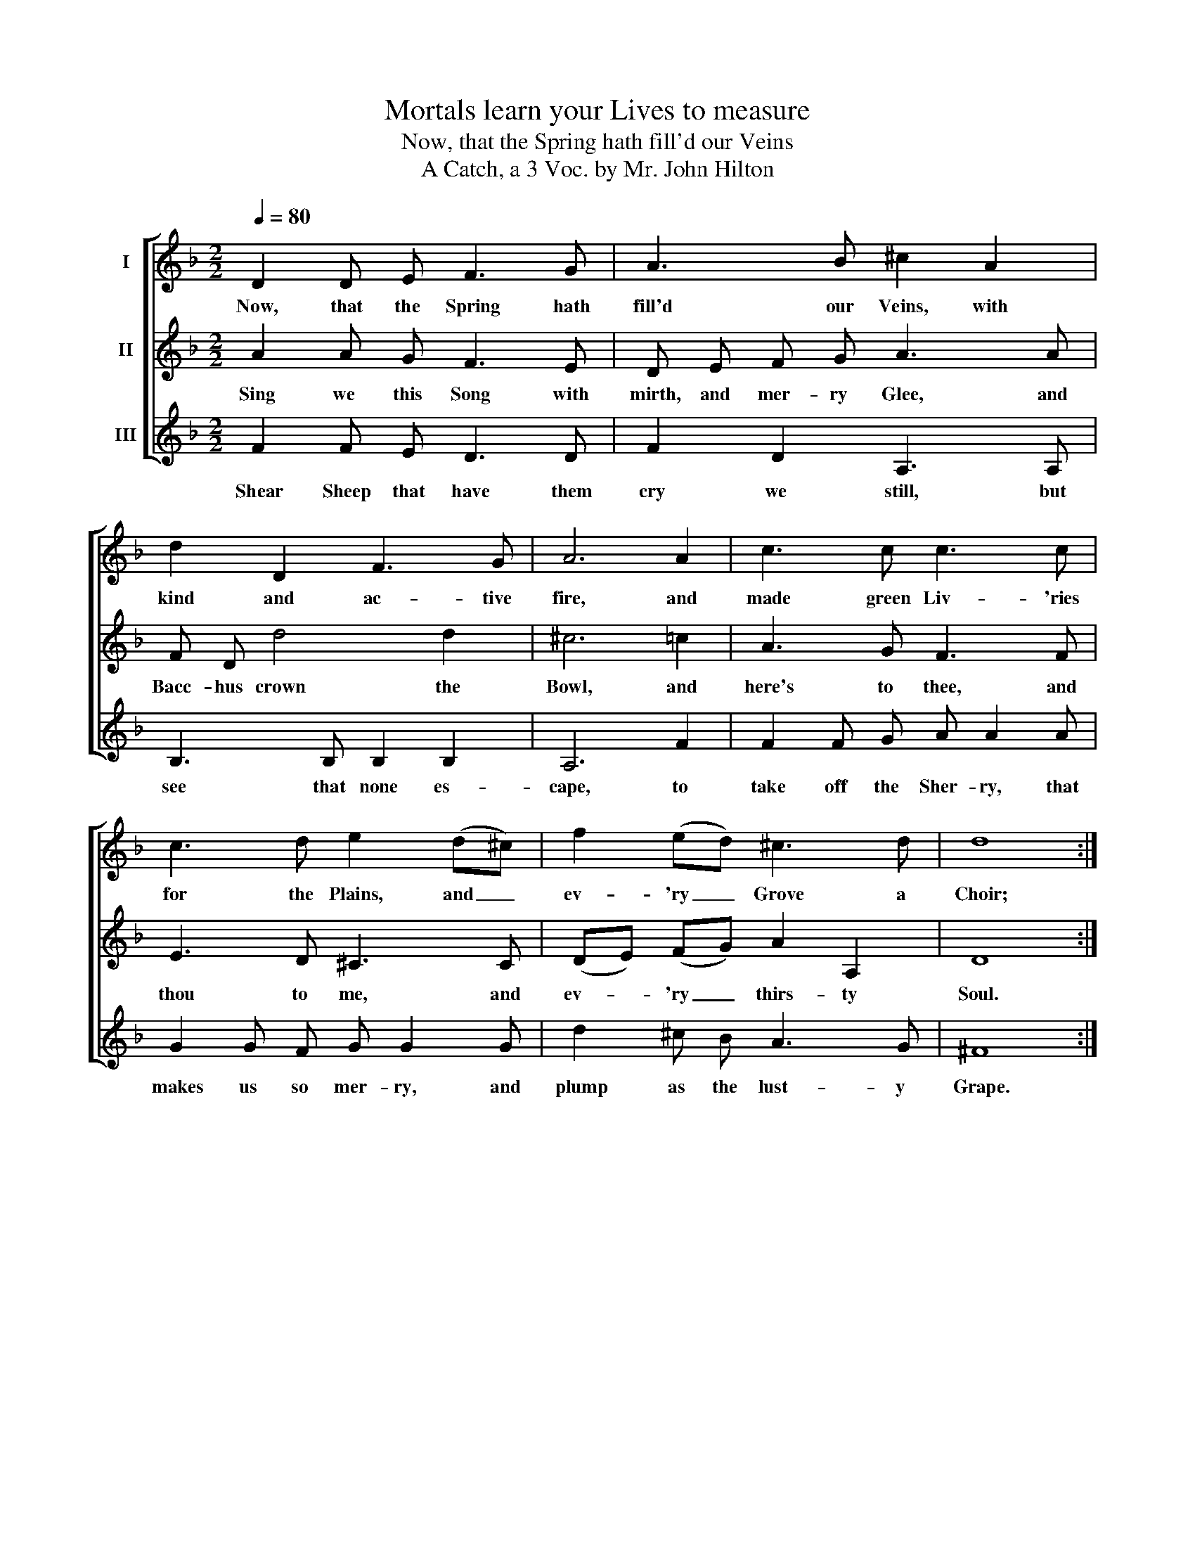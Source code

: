 X:1
T:Mortals learn your Lives to measure
T:Now, that the Spring hath fill'd our Veins
T:A Catch, a 3 Voc. by Mr. John Hilton
%%score [ 1 2 3 ]
L:1/8
Q:1/4=80
M:2/2
K:F
V:1 treble nm="I"
V:2 treble nm="II"
V:3 treble nm="III"
V:1
 D2 D E F3 G | A3 B ^c2 A2 | d2 D2 F3 G | A6 A2 | c3 c c3 c | c3 d e2 (d^c) | f2 (ed) ^c3 d | d8 :| %8
w: Now, that the Spring hath|fill'd our Veins, with|kind and ac- tive|fire, and|made green Liv- 'ries|for the Plains, and _|ev- 'ry _ Grove a|Choir;|
V:2
 A2 A G F3 E | D E F G A3 A | F D d4 d2 | ^c6 =c2 | A3 G F3 F | E3 D ^C3 C | (DE) (FG) A2 A,2 | %7
w: Sing we this Song with|mirth, and mer- ry Glee, and|Bacc- hus crown the|Bowl, and|here's to thee, and|thou to me, and|ev- * 'ry _ thirs- ty|
 D8 :| %8
w: Soul.|
V:3
 F2 F E D3 D | F2 D2 A,3 A, | B,3 B, B,2 B,2 | A,6 F2 | F2 F G A A2 A | G2 G F G G2 G | %6
w: Shear Sheep that have them|cry we still, but|see that none es-|cape, to|take off the Sher- ry, that|makes us so mer- ry, and|
 d2 ^c B A3 G | ^F8 :| %8
w: plump as the lust- y|Grape.|


